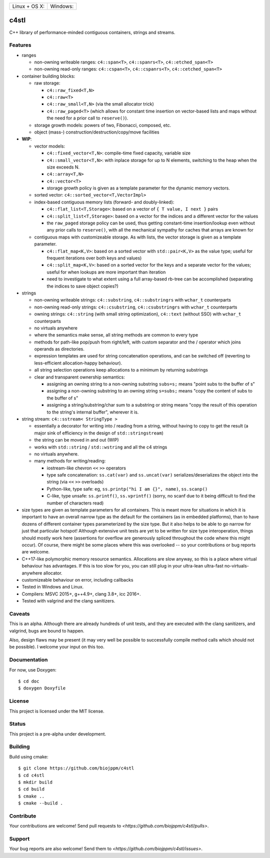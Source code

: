 
========================  ======================
 Linux + OS X: |travis|    Windows: |appveyor|
========================  ======================

c4stl
=====

C++ library of performance-minded contiguous containers, strings and streams.


Features
--------

* ranges

  * non-owning writeable ranges: ``c4::span<T>``, ``c4::spanrs<T>``, ``c4::etched_span<T>``

  * non-owning read-only ranges: ``c4::cspan<T>``, ``c4::cspanrs<T>``,
    ``c4::cetched_span<T>``

* container building blocks:

  * raw storage:

    * ``c4::raw_fixed<T,N>``

    * ``c4::raw<T>``

    * ``c4::raw_small<T,N>`` (via the small allocator trick)

    * ``c4::raw_paged<T>`` (which allows for constant time insertion on
      vector-based lists and maps without the need for a prior call to
      ``reserve()``).

  * storage growth models: powers of two, Fibonacci, composed, etc.

  * object (mass-) construction/destruction/copy/move facilities

* **WIP**:

  * vector models:

    * ``c4::fixed_vector<T,N>``: compile-time fixed capacity, variable size

    * ``c4::small_vector<T,N>``: with inplace storage for up to N elements,
      switching to the heap when the size exceeds N.

    * ``c4::array<T,N>``

    * ``c4::vector<T>``

    * storage growth policy is given as a template parameter for the
      dynamic memory vectors.

  * sorted vector: ``c4::sorted_vector<T,VectorImpl>``

  * index-based contiguous memory lists (forward- and doubly-linked):

    * ``c4::flat_list<T,Storage>``: based on a vector of ``{ T value, I next }``
      pairs

    * ``c4::split_list<T,Storage>``: based on a vector for the indices and a
      different vector for the values

    * the ``raw_paged`` storage policy can be used, thus getting constant-time
      insertion/lookup even without any prior calls to ``reserve()``, with
      all the mechanical sympathy for caches that arrays are known for

  * contiguous maps with customizeable storage. As with lists, the vector
    storage is given as a template parameter.

    * ``c4::flat_map<K,V>``: based on a sorted vector with ``std::pair<K,V>``
      as the value type; useful for frequent iterations over both keys and
      values)

    * ``c4::split_map<K,V>``: based on a sorted vector for the keys and a
      separate vector for the values; useful for when lookups are more
      important than iteration

    * need to investigate to what extent using a full array-based rb-tree
      can be accomplished (separating the indices to save object copies?)

* strings

  * non-owning writeable strings: ``c4::substring``, ``c4::substringrs`` with ``wchar_t`` counterparts

  * non-owning read-only strings: ``c4::csubstring``, ``c4::csubstringrs`` with ``wchar_t`` counterparts

  * owning strings: ``c4::string`` (with small string optimization), ``c4::text``
    (without SSO) with ``wchar_t`` counterparts

  * no virtuals anywhere

  * where the semantics make sense, all string methods are common to every type

  * methods for path-like pop/push from right/left, with custom separator and
    the / operator which joins operands as directories.

  * expression templates are used for string concatenation operations, and
    can be switched off (reverting to less-efficient allocation-happy
    behaviour).

  * all string selection operations keep allocations to a minimum by returning
    substrings

  * clear and transparent ownership semantics:

    * assigning an owning string to a non-owning substring ``subs=s;`` means "point subs to
      the buffer of s"

    * assigning a non-owning substring to an owning string ``s=subs;`` means "copy the content
      of subs to the buffer of s"

    * assigning a string/substring/char sum to a substring or string
      means "copy the result of this operation to the string's internal
      buffer", wherever it is.

* string stream: ``c4::sstream< StringType >``

  * essentially a decorator for writing into / reading from a string,
    without having to copy to get the result (a major sink of efficiency in
    the design of ``std::stringstream``)

  * the string can be moved in and out (WIP)

  * works with ``std::string`` / ``std::wstring`` and all the c4 strings

  * no virtuals anywhere.

  * many methods for writing/reading:

    * iostream-like chevron ``<<`` ``>>`` operators

    * type safe concatenation: ``ss.cat(var)`` and ``ss.uncat(var)``
      serializes/deserializes the object into the string (via ``<<`` ``>>``
      overloads)

    * Python-like, type safe: eg, ``ss.printp("hi I am {}", name)``, ``ss.scanp()``

    * C-like, type unsafe: ``ss.printf()``, ``ss.vprintf()`` (sorry, no scanf
      due to it being difficult to find the number of characters read)

* size types are given as template parameters for all containers. This is
  meant more for situations in which it is important to have an overall
  narrow type as the default for the containers (as in embedded platforms),
  than to have dozens of different container types parameterized by the
  size type. But it also helps to be able to go narrow for just that
  particular hotspot! Although extensive unit tests are yet to be written
  for size type interoperation, things should mostly work here (assertions
  for overflow are generously spliced throughout the code where this might
  occur). Of course, there might be some places where this was overlooked
  -- so your contributions or bug reports are welcome.

* C++17-like polymorphic memory resource semantics. Allocations are slow
  anyway, so this is a place where virtual behaviour has advantages. If
  this is too slow for you, you can still plug in your ultra-lean
  ultra-fast no-virtuals-anywhere allocator.

* customizeable behaviour on error, including callbacks

* Tested in Windows and Linux.

* Compilers: MSVC 2015+, g++4.9+, clang 3.8+, icc 2016+.

* Tested with valgrind and the clang sanitizers.


Caveats
-------

This is an alpha. Although there are already hundreds of unit tests, and they are
executed with the clang sanitizers, and valgrind, bugs are bound to
happen.

Also, design flaws may be present (it may very well be possible to
successfully compile method calls which should not be possible). I welcome
your input on this too.


Documentation
-------------

For now, use Doxygen::

  $ cd doc
  $ doxygen Doxyfile


License
-------

This project is licensed under the MIT license.


Status
------

This project is a pre-alpha under development.


Building
--------

Build using cmake::

    $ git clone https://github.com/biojppm/c4stl
    $ cd c4stl
    $ mkdir build
    $ cd build
    $ cmake ..
    $ cmake --build .


Contribute
----------

Your contributions are welcome! Send pull requests to `<https://github.com/biojppm/c4stl/pulls>`.


Support
-------

Your bug reports are also welcome! Send them to `<https://github.com/biojppm/c4stl/issues>`.


.. |travis| image:: https://travis-ci.org/biojppm/c4stl.svg?branch=master
    :target: https://travis-ci.org/biojppm/c4stl
.. |appveyor| image:: https://ci.appveyor.com/api/projects/status/github/biojppm/c4stl?branch=master&svg=true
    :target: https://ci.appveyor.com/project/biojppm/c4stl
